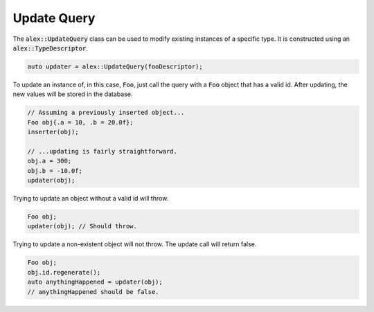 Update Query
============

The :code:`alex::UpdateQuery` class can be used to modify existing instances of a specific type. It is constructed using
an :code:`alex::TypeDescriptor`.

.. code-block:: cpp

    auto updater = alex::UpdateQuery(fooDescriptor);

To update an instance of, in this case, :code:`Foo`, just call the query with a :code:`Foo` object that has a valid id.
After updating, the new values will be stored in the database.

.. code-block:: cpp

    // Assuming a previously inserted object...
    Foo obj{.a = 10, .b = 20.0f};
    inserter(obj);

    // ...updating is fairly straightforward.
    obj.a = 300;
    obj.b = -10.0f;
    updater(obj);

Trying to update an object without a valid id will throw.

.. code-block:: cpp

    Foo obj;
    updater(obj); // Should throw.

Trying to update a non-existent object will not throw. The update call will return false.

.. code-block:: cpp

    Foo obj;
    obj.id.regenerate();
    auto anythingHappened = updater(obj);
    // anythingHappened should be false.
